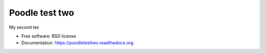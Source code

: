 ===============================
Poodle test two
===============================

.. image:: https://img.shields.io/travis/gautsi/poodletesttwo.svg
        :target: https://travis-ci.org/gautsi/poodletesttwo

My second tes

* Free software: BSD license
* Documentation: https://poodletesttwo.readthedocs.org.

